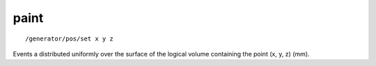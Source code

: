 paint
'''''
::

    /generator/pos/set x y z

Events a distributed uniformly over the surface of the logical volume
containing the point (x, y, z) (mm).
